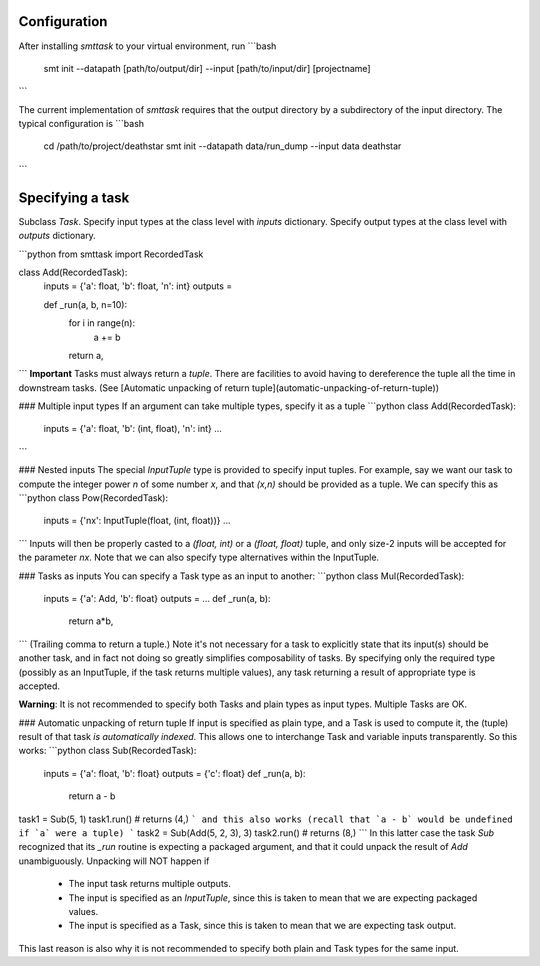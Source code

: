 Configuration
-------------
After installing `smttask` to your virtual environment, run
```bash
    smt init --datapath [path/to/output/dir] --input [path/to/input/dir] [projectname]
```

The current implementation of `smttask` requires that the output directory
by a subdirectory of the input directory. The typical configuration is
```bash
    cd /path/to/project/deathstar
    smt init --datapath data/run_dump --input data deathstar
```


Specifying a task
-----------------
Subclass `Task`.
Specify input types at the class level with `inputs` dictionary.
Specify output types at the class level with `outputs` dictionary.

```python
from smttask import RecordedTask

class Add(RecordedTask):
    inputs = {'a': float, 'b': float, 'n': int}
    outputs =

    def _run(a, b, n=10):
        for i in range(n):
            a += b
        return a,
```
**Important** Tasks must always return a *tuple*.
There are facilities to avoid having to dereference the tuple all the time
in downstream tasks.
(See [Automatic unpacking of return tuple](automatic-unpacking-of-return-tuple))

### Multiple input types
If an argument can take multiple types, specify it as a tuple
```python
class Add(RecordedTask):
    inputs = {'a': float, 'b': (int, float), 'n': int}
    ...
```

### Nested inputs
The special `InputTuple` type is provided to specify input tuples.
For example, say we want our task to compute the integer power `n` of some
number `x`, and that `(x,n)` should be provided as a tuple. We can specify
this as
```python
class Pow(RecordedTask):
    inputs = {'nx': InputTuple(float, (int, float))}
    ...
```
Inputs will then be properly casted to a `(float, int)` or a `(float, float)`
tuple, and only size-2 inputs will be accepted for the parameter `nx`.
Note that we can also specify type alternatives within the InputTuple.

### Tasks as inputs
You can specify a Task type as an input to another:
```python
class Mul(RecordedTask):
    inputs = {'a': Add, 'b': float}
    outputs = …
    def _run(a, b):
        return a*b,
```
(Trailing comma to return a tuple.)
Note it's not necessary for a task to explicitly state that its input(s) should
be another task, and in fact not doing so greatly simplifies composability of
tasks. By specifying only the required type (possibly as an InputTuple, if
the task returns multiple values), any task returning a result of appropriate
type is accepted.

**Warning**: It is not recommended to specify both Tasks and plain types as
input types. Multiple Tasks are OK.

### Automatic unpacking of return tuple
If input is specified as plain type, and a Task is used to compute it, the
(tuple) result of that task *is automatically indexed*. This allows one to
interchange Task and variable inputs transparently. So this works:
```python
class Sub(RecordedTask):
    inputs = {'a': float, 'b': float}
    outputs = {'c': float}
    def _run(a, b):
        return a - b
task1 = Sub(5, 1)
task1.run()     # returns (4,)
```
and this also works (recall that `a - b` would be undefined if `a` were a tuple)
```
task2 = Sub(Add(5, 2, 3), 3)
task2.run()        # returns (8,)
```
In this latter case the task `Sub` recognized that its `_run` routine is
expecting a packaged argument, and that it could unpack the result of `Add`
unambiguously. Unpacking will NOT happen if
  - The input task returns multiple outputs.
  - The input is specified as an `InputTuple`, since this is taken to mean
    that we are expecting packaged values.
  - The input is specified as a Task, since this is taken to mean that we are
    expecting task output.
This last reason is also why it is not recommended to specify both plain and
Task types for the same input.
